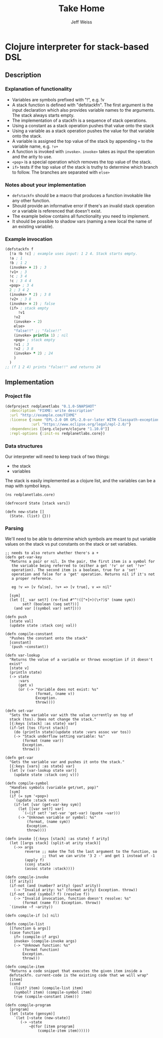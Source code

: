 # -*- mode: org; -*-
#+HTML_HEAD: <link rel="stylesheet" type="text/css" href="http://www.pirilampo.org/styles/readtheorg/css/htmlize.css"/>
#+HTML_HEAD: <link rel="stylesheet" type="text/css" href="http://www.pirilampo.org/styles/readtheorg/css/readtheorg.css"/>
#+HTML_HEAD: <style> pre.src { background: black; color: white; } #content { max-width: 1000px } </style>
#+HTML_HEAD: <script src="https://ajax.googleapis.com/ajax/libs/jquery/2.1.3/jquery.min.js"></script>
#+HTML_HEAD: <script src="https://maxcdn.bootstrapcdn.com/bootstrap/3.3.4/js/bootstrap.min.js"></script>
#+HTML_HEAD: <script type="text/javascript" src="http://www.pirilampo.org/styles/lib/js/jquery.stickytableheaders.js"></script>
#+HTML_HEAD: <script type="text/javascript" src="http://www.pirilampo.org/styles/readtheorg/js/readtheorg.js"></script>
#+HTML_HEAD: <link rel="stylesheet" type="text/css" href="styles.css"/>

#+TITLE: Take Home
#+AUTHOR: Jeff Weiss
#+BABEL: :cache yes
#+OPTIONS: toc:4 h:4
#+STARTUP: showeverything

* Clojure interpreter for stack-based DSL
** Description
*** Explanation of functionality
+ Variables are symbols prefixed with "!", e.g. !v
+ A stack function is defined with "defstackfn". The first argument is the input declaration
  which also provides variable names to the arguments. The stack always starts empty.
+ The implementation of a stackfn is a sequence of stack operations.
+ Using a constant as a stack operation pushes that value onto the stack
+ Using a variable as a stack operation pushes the value for that variable onto the stack.
+ A variable is assigned the top value of the stack by appending =+= to the variable name,
  e.g. =!v+=
+ A function is invoked with =invoke>=. =invoke>= takes as input the operation and the
  arity to use.
+ =<pop>= is a special operation which removes the top value of the stack.
+ =if>= tests if the top value of the stack is truthy to determine which branch to follow. The
  branches are separated with =else>=
*** Notes about your implementation
+ =defstackfn= should be a macro that produces a function invokable like any other
  function.
+ Should provide an informative error if there's an invalid stack operation or a variable is
  referenced that doesn't exist.
+ The example below contains all functionality you need to implement.
+ It should be possible to shadow vars (naming a new local the name of an existing
  variable).
*** Example invocation
#+begin_src clojure
(defstackfn f
  [!a !b !c] ; example uses input: 1 2 4. Stack starts empty.
  !a ; 1
  !b ; 1 2
  (invoke> + 2) ; 3
  !v1+ ; 3
  !c ; 3 4
  !c ; 3 4 4
  <pop> ; 3 4
  2 ; 3 4 2
  (invoke> * 2) ; 3 8
  !v2+ ; 3 8
  (invoke> = 2) ; false
  (if> ; stack empty
      !v1
    !v2
    (invoke> - 2)
    else>
    "false!!" ;; "false!!"
    (invoke> println 1) ; nil
    <pop> ; stack empty
    !v1 ; 3
    !v2 ; 3 8
    (invoke> * 2) ; 24
    )
  )
;; (f 1 2 4) prints "false!!" and returns 24
#+end_src

** Implementation
*** Project file
#+begin_src clojure :tangle project.clj
(defproject redplanetlabs "0.1.0-SNAPSHOT"
  :description "FIXME: write description"
  :url "http://example.com/FIXME"
  :license {:name "EPL-2.0 OR GPL-2.0-or-later WITH Classpath-exception-2.0"
            :url "https://www.eclipse.org/legal/epl-2.0/"}
  :dependencies [[org.clojure/clojure "1.10.0"]]
  :repl-options {:init-ns redplanetlabs.core})
#+end_src
*** Data structures
Our interpreter will need to keep track of two things:
+ the stack
+ variables

The stack is easily implemented as a clojure list, and the variables
can be a map with symbol keys.

#+begin_src clojure tangle src/redplanetlabs/core.clj
(ns redplanetlabs.core)

(defrecord State [stack vars])

(defn new-state []
  (State. (list) {}))
#+end_src

#+RESULTS:
| redplanetlabs.core.State       |
| #'redplanetlabs.core/new-state |

*** Parsing
We'll need to be able to determine which symbols are meant to put
variable values on the stack vs put constants on the stack or set
variables.

#+begin_src clojure tangle src/redplanetlabs/core.clj
;; needs to also return whether there's a +
(defn get-var-key
  "Returns a pair or nil. In the pair, the first item is a symbol for
   the variable being referred to (either a get '!v' or set '!v+'
   operation). The second item is a boolean, true for a 'set'
   operation and false for a 'get' operation. Returns nil if it's not
   a proper reference.

   eg !v => [v false], !v+ => [v true], v => nil"

  [sym]
  (let [[_ var set?] (re-find #"^!([^+]+)(\+?)$" (name sym))
        set? (boolean (seq set?))]
    (and var [(symbol var) set?])))

(defn push
  [state val]
  (update state :stack conj val))

(defn compile-constant
  "Pushes the constant onto the stack"
  [constant]
  `(push ~constant))

(defn var-lookup
  "Returns the value of a variable or throws exception if it doesn't
  exist"
  [state v]
  (println state)
  (-> state
      :vars
      (get v)
      (or (-> "Variable does not exist: %s"
              (format, (name v))
              Exception.
              throw))))

(defn set-var
  "Sets the variable var with the value currently on top of
  stack (tos). Does not change the stack."
  [{:keys [stack] :as state} var]
  (if-let [tos (first stack)]
    (do (println state)(update state :vars assoc var tos))
    (-> "Stack underflow setting variable: %s"
        (format (name var))
        Exception.
        throw)))

(defn get-var
  "Gets the variable var and pushes it onto the stack."
  [{:keys [vars] :as state} var]
  (let [v (var-lookup state var)]
    (update state :stack conj v)))

(defn compile-symbol
  "Handles symbols (variable get/set, pop)"
  [sym]
  (if (= sym '<pop>)
    `(update :stack rest)
    (if-let [var (get-var-key sym)]
      (let [[var set?] var]
        `(~(if set? 'set-var 'get-var) (quote ~var)))
      (-> "Unknown variable or symbol: %s"
          (format, (name sym))
          Exception.
          throw))))

(defn invoke [{:keys [stack] :as state} f arity]
  (let [[args stack] (split-at arity stack)]
    (->> args
         reverse ;; make the ToS the last argument to the function, so
                 ;; that we can write '3 2 -' and get 1 instead of -1
         (apply f)
         (conj stack)
         (assoc state :stack))))

(defn compile-invoke
  [[f arity]]
  (if-not (and (number? arity) (pos? arity))
    (-> "Invalid arity: %s" (format arity) Exception. throw))
  (if-not (and (symbol? f) (resolve f))
    (-> "Invalid invocation, function doesn't resolve: %s"
        (format (name f)) Exception. throw))
  `(invoke ~f ~arity))

(defn compile-if [s] nil)

(defn compile-list
  [[function & args]]
  (case function
    if> (compile-if args)
    invoke> (compile-invoke args)
    (-> "Unknown function: %s"
        (format function)
        Exception.
        throw)))

(defn compile-item
  "Returns a code snippet that executes the given item inside a
  defstackfn. current-code is the existing code that we will wrap"
  [item]
  (cond
    (list? item) (compile-list item)
    (symbol? item) (compile-symbol item)
    true (compile-constant item)))

(defn compile-program
  [program]
  (let [state (gensym)]
    `(let [~state (new-state)]
       (-> ~state
           ~@(for [item program]
               (compile-item item))))))
#+end_src

#+RESULTS:
| #'redplanetlabs.core/get-var-key      |
| #'redplanetlabs.core/compile-constant |
| #'redplanetlabs.core/var-lookup       |
| #'redplanetlabs.core/set-var          |
| #'redplanetlabs.core/get-var          |
| #'redplanetlabs.core/compile-symbol   |
| #'redplanetlabs.core/compile-list     |
| #'redplanetlabs.core/compile-item     |
| #'redplanetlabs.core/compile-program  |
